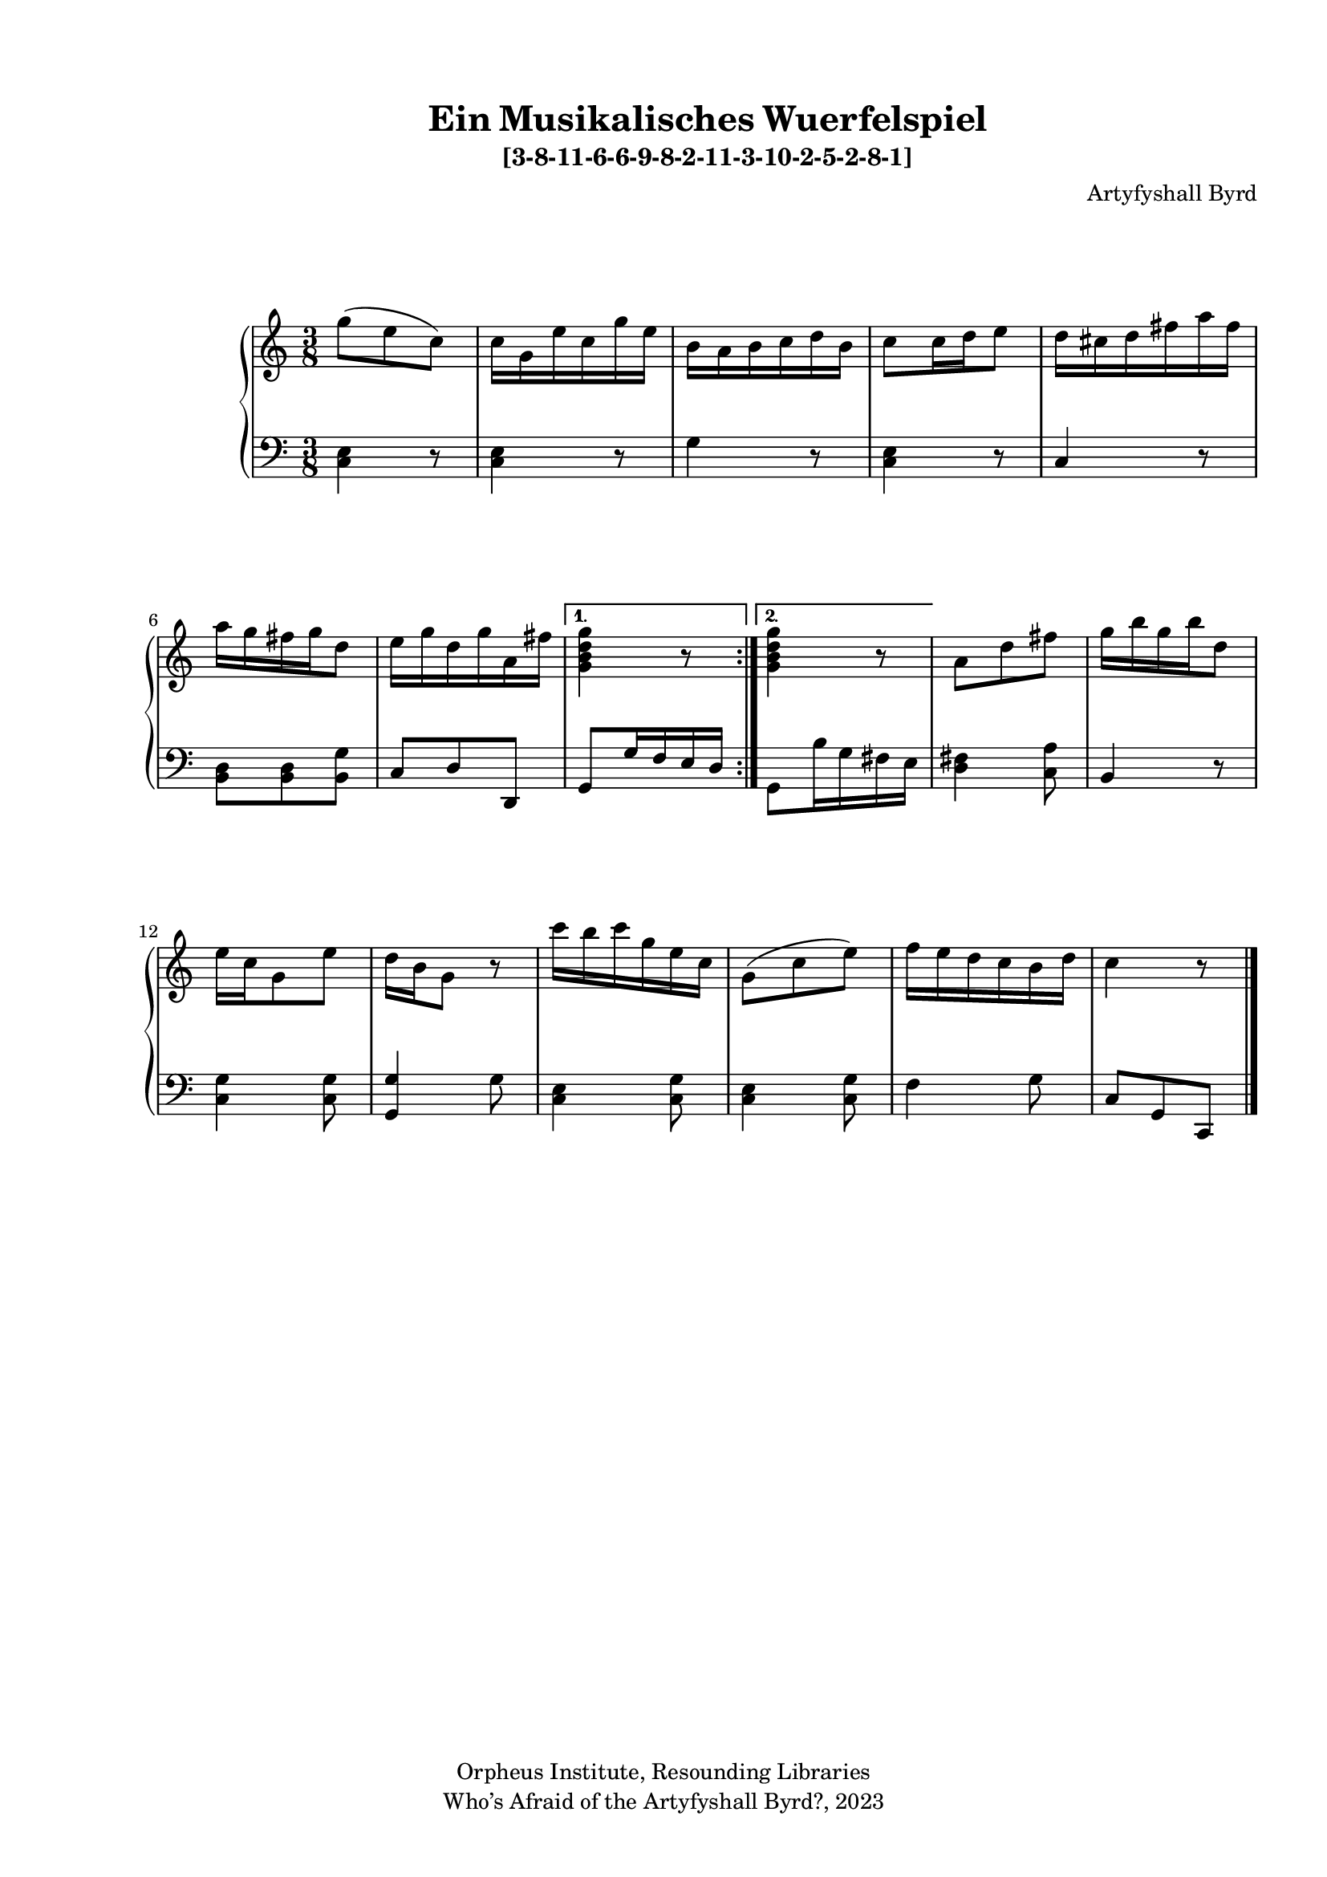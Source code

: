   %! abjad.LilyPondFile._get_format_pieces()
\version "2.22.1"
  %! abjad.LilyPondFile._get_format_pieces()
\language "english"
#(set-global-staff-size 18)

\paper {
 top-system-spacing.basic-distance = #10
  system-system-spacing.basic-distance = #20
  last-bottom-spacing.basic-distance = #10
horizontal-shift = #7
top-margin = 1.5 \cm
bottom-margin = 1 \cm
left-margin = 1.8 \cm
right-margin = 1.8 \cm
%#(define fonts
 %   (set-global-fonts
    %#:roman "Humanistic"
%#:sans ""
   % )
  %)

}

\header {
    composer = \markup { Artyfyshall Byrd }
    title = \markup { Ein Musikalisches Wuerfelspiel }
    copyright = \markup{ "Orpheus Institute, Resounding Libraries" }
    tagline = \markup {" Who’s Afraid of the Artyfyshall Byrd?, 2023 "}
}

\midi{\tempo 2 = 120}

\layout{
  \context {
    \Score
    \override StaffGrouper.staff-staff-spacing.padding = #5
    \override StaffGrouper.staff-staff-spacing.basic-distance = #5
    \override StaffGrouper.staffgroup-staff-spacing.basic-distance = #5
\override StaffGrouper.staffgroup-staff-spacing.padding = #5
  \override SpacingSpanner.base-shortest-duration = #(ly:make-moment 1/4)

  }
  \context { \Voice \override NoteHead.style = #'baroque }
   \context {
    \Staff
    \RemoveEmptyStaves
  }
  \context{
    \Voice
    \RemoveEmptyStaves
  }
  \context {      \Dynamics
    \override VerticalAxisGroup.nonstaff-relatedstaff-spacing.basic-distance = #10
    }


}


\header { subtitle = \markup "[3-8-11-6-6-9-8-2-11-3-10-2-5-2-8-1]" }

% OPEN_BRACKETS:
\context Score = "Score"
<<
    % OPEN_BRACKETS:
    \context PianoStaff = "Piano_Staff"
    <<
        % OPEN_BRACKETS:
        \context Staff = "RH_Staff"
        {
            % OPEN_BRACKETS:
            \context Voice = "RH_Voice"
            {
                % BEFORE:
                % COMMANDS:
                \repeat volta 2
                % OPEN_BRACKETS:
                {
                    % OPEN_BRACKETS:
                    {
                        % OPENING:
                        % COMMANDS:
                        \time 3/8
                        g''8
                        % AFTER:
                        % MARKUP:
                        - \tweak staff-padding 10
                        - \tweak transparent ##t
                        ^ \markup A
                        % SPANNER_STARTS:
                        (
                        e''8
                        c''8
                        % AFTER:
                        % SPANNER_STOPS:
                        )
                    % CLOSE_BRACKETS:
                    }
                    % OPEN_BRACKETS:
                    {
                        c''16
                        g'16
                        e''16
                        c''16
                        g''16
                        e''16
                    % CLOSE_BRACKETS:
                    }
                    % OPEN_BRACKETS:
                    {
                        b'16
                        a'16
                        b'16
                        c''16
                        d''16
                        b'16
                    % CLOSE_BRACKETS:
                    }
                    % OPEN_BRACKETS:
                    {
                        c''8
                        c''16
                        d''16
                        e''8
                    % CLOSE_BRACKETS:
                    }
                    % OPEN_BRACKETS:
                    {
                        d''16
                        cs''16
                        d''16
                        fs''16
                        a''16
                        fs''16
                    % CLOSE_BRACKETS:
                    }
                    % OPEN_BRACKETS:
                    {
                        a''16
                        g''16
                        fs''16
                        g''16
                        d''8
                    % CLOSE_BRACKETS:
                    }
                    % OPEN_BRACKETS:
                    {
                        e''16
                        g''16
                        d''16
                        g''16
                        a'16
                        fs''16
                    % CLOSE_BRACKETS:
                    }
                % CLOSE_BRACKETS:
                }
                % BEFORE:
                % COMMANDS:
                \alternative
                % OPEN_BRACKETS:
                {
                    % OPEN_BRACKETS:
                    {
                        <g' b' d'' g''>4
                        r8
                    % CLOSE_BRACKETS:
                    }
                    % OPEN_BRACKETS:
                    {
                        <g' b' d'' g''>4
                        r8
                    % CLOSE_BRACKETS:
                    }
                % CLOSE_BRACKETS:
                }
                % OPEN_BRACKETS:
                {
                    a'8
                    d''8
                    fs''8
                % CLOSE_BRACKETS:
                }
                % OPEN_BRACKETS:
                {
                    g''16
                    b''16
                    g''16
                    b''16
                    d''8
                % CLOSE_BRACKETS:
                }
                % OPEN_BRACKETS:
                {
                    e''16
                    c''16
                    g'8
                    e''8
                % CLOSE_BRACKETS:
                }
                % OPEN_BRACKETS:
                {
                    d''16
                    b'16
                    g'8
                    r8
                % CLOSE_BRACKETS:
                }
                % OPEN_BRACKETS:
                {
                    c'''16
                    b''16
                    c'''16
                    g''16
                    e''16
                    c''16
                % CLOSE_BRACKETS:
                }
                % OPEN_BRACKETS:
                {
                    g'8
                    % AFTER:
                    % SPANNER_STARTS:
                    (
                    c''8
                    e''8
                    % AFTER:
                    % SPANNER_STOPS:
                    )
                % CLOSE_BRACKETS:
                }
                % OPEN_BRACKETS:
                {
                    f''16
                    e''16
                    d''16
                    c''16
                    b'16
                    d''16
                % CLOSE_BRACKETS:
                }
                % OPEN_BRACKETS:
                {
                    c''4
                    % AFTER:
                    % MARKUP:
                    - \tweak staff-padding 10
                    - \tweak transparent ##t
                    ^ \markup A
                    r8
                % CLOSE_BRACKETS:
                }
            % CLOSE_BRACKETS:
            }
        % CLOSE_BRACKETS:
        }
        % OPEN_BRACKETS:
        \context Staff = "LH_Staff"
        {
            % OPEN_BRACKETS:
            \context Voice = "LH_Voice"
            {
                % BEFORE:
                % COMMANDS:
                \repeat volta 2
                % OPEN_BRACKETS:
                {
                    % OPEN_BRACKETS:
                    {
                        % OPENING:
                        % COMMANDS:
                        \clef "bass"
                        <c e>4
                        r8
                    % CLOSE_BRACKETS:
                    }
                    % OPEN_BRACKETS:
                    {
                        <c e>4
                        r8
                    % CLOSE_BRACKETS:
                    }
                    % OPEN_BRACKETS:
                    {
                        g4
                        r8
                    % CLOSE_BRACKETS:
                    }
                    % OPEN_BRACKETS:
                    {
                        <c e>4
                        r8
                    % CLOSE_BRACKETS:
                    }
                    % OPEN_BRACKETS:
                    {
                        c4
                        r8
                    % CLOSE_BRACKETS:
                    }
                    % OPEN_BRACKETS:
                    {
                        <b, d>8
                        <b, d>8
                        <b, g>8
                    % CLOSE_BRACKETS:
                    }
                    % OPEN_BRACKETS:
                    {
                        c8
                        d8
                        d,8
                    % CLOSE_BRACKETS:
                    }
                % CLOSE_BRACKETS:
                }
                % BEFORE:
                % COMMANDS:
                \alternative
                % OPEN_BRACKETS:
                {
                    % OPEN_BRACKETS:
                    {
                        g,8
                        g16
                        f16
                        e16
                        d16
                    % CLOSE_BRACKETS:
                    }
                    % OPEN_BRACKETS:
                    {
                        g,8
                        b16
                        g16
                        fs16
                        e16
                    % CLOSE_BRACKETS:
                    }
                % CLOSE_BRACKETS:
                }
                % OPEN_BRACKETS:
                {
                    <d fs>4
                    <c a>8
                % CLOSE_BRACKETS:
                }
                % OPEN_BRACKETS:
                {
                    b,4
                    r8
                % CLOSE_BRACKETS:
                }
                % OPEN_BRACKETS:
                {
                    <c g>4
                    <c g>8
                % CLOSE_BRACKETS:
                }
                % OPEN_BRACKETS:
                {
                    <g, g>4
                    g8
                % CLOSE_BRACKETS:
                }
                % OPEN_BRACKETS:
                {
                    <c e>4
                    <c g>8
                % CLOSE_BRACKETS:
                }
                % OPEN_BRACKETS:
                {
                    <c e>4
                    <c g>8
                % CLOSE_BRACKETS:
                }
                % OPEN_BRACKETS:
                {
                    f4
                    g8
                % CLOSE_BRACKETS:
                }
                % OPEN_BRACKETS:
                {
                    c8
                    g,8
                    c,8
                    % AFTER:
                    % COMMANDS:
                    \bar "|."
                % CLOSE_BRACKETS:
                }
            % CLOSE_BRACKETS:
            }
        % CLOSE_BRACKETS:
        }
    % CLOSE_BRACKETS:
    >>
% CLOSE_BRACKETS:
>>